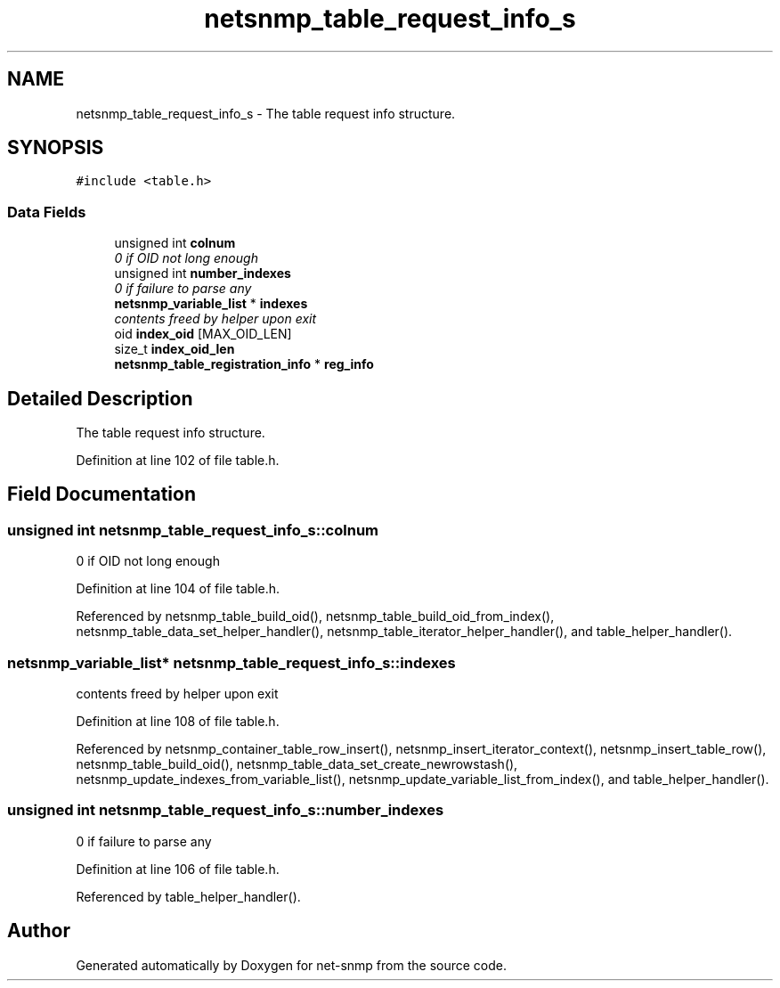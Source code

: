 .TH "netsnmp_table_request_info_s" 3 "8 Dec 2006" "Version 5.5.dev" "net-snmp" \" -*- nroff -*-
.ad l
.nh
.SH NAME
netsnmp_table_request_info_s \- The table request info structure.  

.PP
.SH SYNOPSIS
.br
.PP
\fC#include <table.h>\fP
.PP
.SS "Data Fields"

.in +1c
.ti -1c
.RI "unsigned int \fBcolnum\fP"
.br
.RI "\fI0 if OID not long enough \fP"
.ti -1c
.RI "unsigned int \fBnumber_indexes\fP"
.br
.RI "\fI0 if failure to parse any \fP"
.ti -1c
.RI "\fBnetsnmp_variable_list\fP * \fBindexes\fP"
.br
.RI "\fIcontents freed by helper upon exit \fP"
.ti -1c
.RI "oid \fBindex_oid\fP [MAX_OID_LEN]"
.br
.ti -1c
.RI "size_t \fBindex_oid_len\fP"
.br
.ti -1c
.RI "\fBnetsnmp_table_registration_info\fP * \fBreg_info\fP"
.br
.in -1c
.SH "Detailed Description"
.PP 
The table request info structure. 
.PP
Definition at line 102 of file table.h.
.SH "Field Documentation"
.PP 
.SS "unsigned int \fBnetsnmp_table_request_info_s::colnum\fP"
.PP
0 if OID not long enough 
.PP
Definition at line 104 of file table.h.
.PP
Referenced by netsnmp_table_build_oid(), netsnmp_table_build_oid_from_index(), netsnmp_table_data_set_helper_handler(), netsnmp_table_iterator_helper_handler(), and table_helper_handler().
.SS "\fBnetsnmp_variable_list\fP* \fBnetsnmp_table_request_info_s::indexes\fP"
.PP
contents freed by helper upon exit 
.PP
Definition at line 108 of file table.h.
.PP
Referenced by netsnmp_container_table_row_insert(), netsnmp_insert_iterator_context(), netsnmp_insert_table_row(), netsnmp_table_build_oid(), netsnmp_table_data_set_create_newrowstash(), netsnmp_update_indexes_from_variable_list(), netsnmp_update_variable_list_from_index(), and table_helper_handler().
.SS "unsigned int \fBnetsnmp_table_request_info_s::number_indexes\fP"
.PP
0 if failure to parse any 
.PP
Definition at line 106 of file table.h.
.PP
Referenced by table_helper_handler().

.SH "Author"
.PP 
Generated automatically by Doxygen for net-snmp from the source code.
